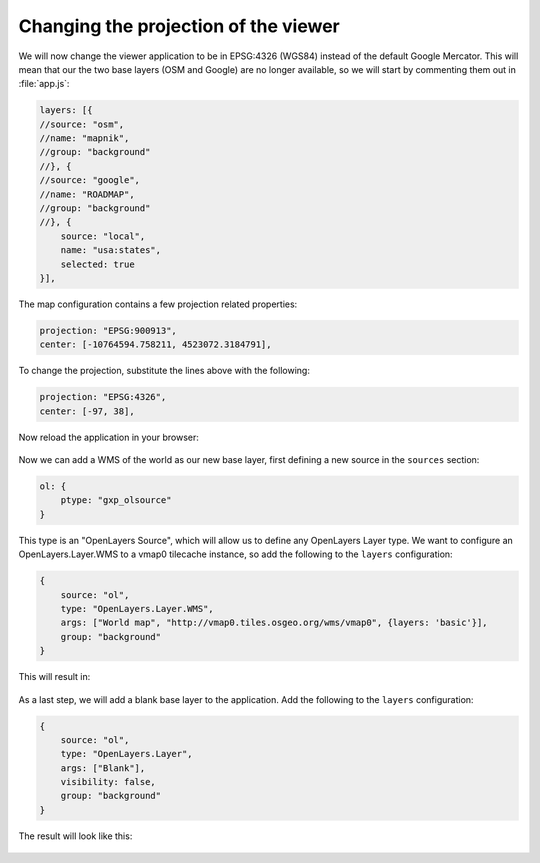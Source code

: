 .. _apps.sdk.client.dev.viewer.projection:

Changing the projection of the viewer
=====================================

We will now change the viewer application to be in EPSG:4326 (WGS84) instead of the default Google Mercator. This will mean that our the two base layers (OSM and Google) are no longer available, so we will start by commenting them out in :file:`app.js`:

.. code-block:: javascript

    layers: [{
    //source: "osm",
    //name: "mapnik",
    //group: "background"
    //}, {
    //source: "google",
    //name: "ROADMAP",
    //group: "background"
    //}, {
        source: "local",
        name: "usa:states",
        selected: true
    }],

The map configuration contains a few projection related properties:

.. code-block:: javascript

    projection: "EPSG:900913",
    center: [-10764594.758211, 4523072.3184791],

To change the projection, substitute the lines above with the following:

.. code-block:: javascript

    projection: "EPSG:4326",
    center: [-97, 38],

Now reload the application in your browser:

.. figure:: ../img/viewer_projection_states.png
   :align: center

Now we can add a WMS of the world as our new base layer, first defining a new source in the ``sources`` section:

.. code-block:: javascript

    ol: {
        ptype: "gxp_olsource"
    }

This type is an "OpenLayers Source", which will allow us to define any OpenLayers Layer type. We want to configure an OpenLayers.Layer.WMS to a vmap0 tilecache instance, so add the following to the ``layers`` configuration:

.. code-block:: javascript

    {
        source: "ol",
        type: "OpenLayers.Layer.WMS",
        args: ["World map", "http://vmap0.tiles.osgeo.org/wms/vmap0", {layers: 'basic'}],
        group: "background"
    }

This will result in:

.. figure:: ../img/viewer_projection_vmap.png
   :align: center

As a last step, we will add a blank base layer to the application.  Add the following to the ``layers`` configuration:

.. code-block:: javascript

    {
        source: "ol",
        type: "OpenLayers.Layer",
        args: ["Blank"],
        visibility: false,
        group: "background"
    }

The result will look like this:

.. figure:: ../img/viewer_projection_states_blank.png
   :align: center


